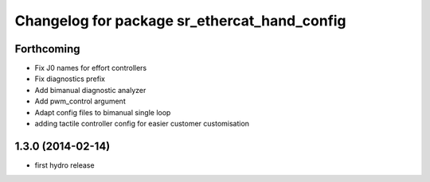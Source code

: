 ^^^^^^^^^^^^^^^^^^^^^^^^^^^^^^^^^^^^^^^^^^^^^
Changelog for package sr_ethercat_hand_config
^^^^^^^^^^^^^^^^^^^^^^^^^^^^^^^^^^^^^^^^^^^^^

Forthcoming
-----------
* Fix J0 names for effort controllers
* Fix diagnostics prefix
* Add bimanual diagnostic analyzer
* Add pwm_control argument
* Adapt config files to bimanual single loop
* adding tactile controller config for easier customer customisation

1.3.0 (2014-02-14)
------------------
* first hydro release
